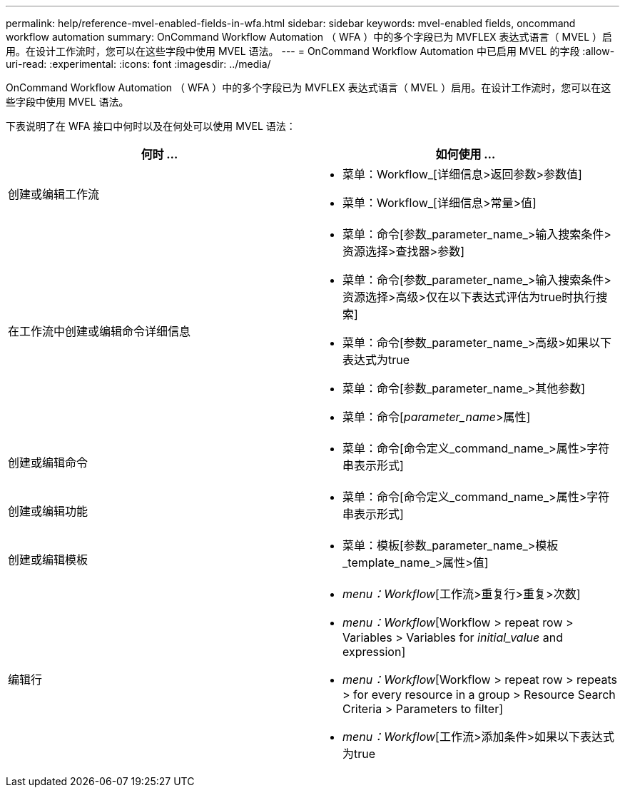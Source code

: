 ---
permalink: help/reference-mvel-enabled-fields-in-wfa.html 
sidebar: sidebar 
keywords: mvel-enabled fields, oncommand workflow automation 
summary: OnCommand Workflow Automation （ WFA ）中的多个字段已为 MVFLEX 表达式语言（ MVEL ）启用。在设计工作流时，您可以在这些字段中使用 MVEL 语法。 
---
= OnCommand Workflow Automation 中已启用 MVEL 的字段
:allow-uri-read: 
:experimental: 
:icons: font
:imagesdir: ../media/


[role="lead"]
OnCommand Workflow Automation （ WFA ）中的多个字段已为 MVFLEX 表达式语言（ MVEL ）启用。在设计工作流时，您可以在这些字段中使用 MVEL 语法。

下表说明了在 WFA 接口中何时以及在何处可以使用 MVEL 语法：

[cols="2*"]
|===
| 何时 ... | 如何使用 ... 


 a| 
创建或编辑工作流
 a| 
* 菜单：Workflow_[详细信息>返回参数>参数值]
* 菜单：Workflow_[详细信息>常量>值]




 a| 
在工作流中创建或编辑命令详细信息
 a| 
* 菜单：命令[参数_parameter_name_>输入搜索条件>资源选择>查找器>参数]
* 菜单：命令[参数_parameter_name_>输入搜索条件>资源选择>高级>仅在以下表达式评估为true时执行搜索]
* 菜单：命令[参数_parameter_name_>高级>如果以下表达式为true
* 菜单：命令[参数_parameter_name_>其他参数]
* 菜单：命令[_parameter_name_>属性]




 a| 
创建或编辑命令
 a| 
* 菜单：命令[命令定义_command_name_>属性>字符串表示形式]




 a| 
创建或编辑功能
 a| 
* 菜单：命令[命令定义_command_name_>属性>字符串表示形式]




 a| 
创建或编辑模板
 a| 
* 菜单：模板[参数_parameter_name_>模板_template_name_>属性>值]




 a| 
编辑行
 a| 
* _menu：Workflow_[工作流>重复行>重复>次数]
* _menu：Workflow_[Workflow > repeat row > Variables > Variables for _initial_value_ and expression]
* _menu：Workflow_[Workflow > repeat row > repeats > for every resource in a group > Resource Search Criteria > Parameters to filter]
* _menu：Workflow_[工作流>添加条件>如果以下表达式为true


|===
